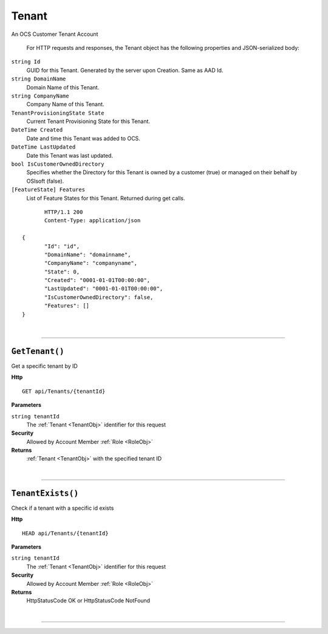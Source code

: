 Tenant
=======================================================

An OCS Customer Tenant Account

	For HTTP requests and responses, the Tenant object has the following properties and JSON-serialized body: 

.. _TenantObj: 

``string Id``
	GUID for this Tenant. Generated by the server upon Creation. Same as AAD Id.
``string DomainName``
	Domain Name of this Tenant.
``string CompanyName``
	Company Name of this Tenant.
``TenantProvisioningState State``
	Current Tenant Provisioning State for this Tenant.
``DateTime Created``
	Date and time this Tenant was added to OCS.
``DateTime LastUpdated``
	Date this Tenant was last updated.
``bool IsCustomerOwnedDirectory``
	Specifies whether the Directory for this Tenant is owned by a customer (true) or managed on their behalf by OSIsoft (false).
``[FeatureState] Features``
	List of Feature States for this Tenant. Returned during get calls.

.. highlight:: C#

::

	HTTP/1.1 200
	Content-Type: application/json

 {
	"Id": "id",
	"DomainName": "domainname",
	"CompanyName": "companyname",
	"State": 0,
	"Created": "0001-01-01T00:00:00",
	"LastUpdated": "0001-01-01T00:00:00",
	"IsCustomerOwnedDirectory": false,
	"Features": []
 }

|

**********************

``GetTenant()``
--------------------------------------------------------------------

Get a specific tenant by ID

**Http**

::

	GET api/Tenants/{tenantId}

**Parameters**

``string tenantId``
	The :ref:`Tenant <TenantObj>` identifier for this request

**Security**
	Allowed by Account Member :ref:`Role <RoleObj>`

**Returns**
	:ref:`Tenant <TenantObj>` with the specified tenant ID



|

**********************

``TenantExists()``
--------------------------------------------------------------------

Check if a tenant with a specific id exists

**Http**

::

	HEAD api/Tenants/{tenantId}

**Parameters**

``string tenantId``
	The :ref:`Tenant <TenantObj>` identifier for this request

**Security**
	Allowed by Account Member :ref:`Role <RoleObj>`

**Returns**
	HttpStatusCode OK or HttpStatusCode NotFound



|

**********************


